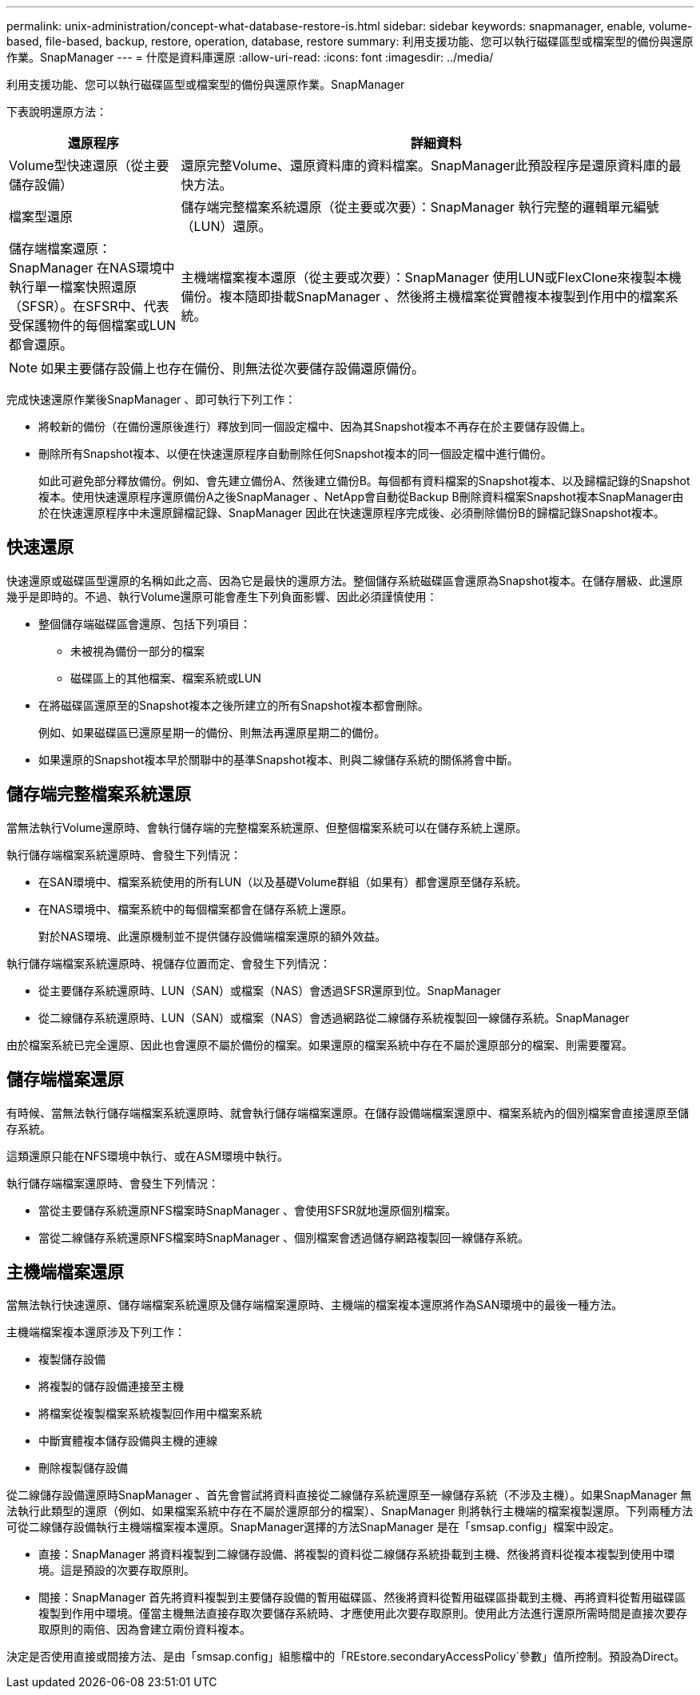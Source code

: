 ---
permalink: unix-administration/concept-what-database-restore-is.html 
sidebar: sidebar 
keywords: snapmanager, enable, volume-based, file-based, backup, restore, operation, database, restore 
summary: 利用支援功能、您可以執行磁碟區型或檔案型的備份與還原作業。SnapManager 
---
= 什麼是資料庫還原
:allow-uri-read: 
:icons: font
:imagesdir: ../media/


[role="lead"]
利用支援功能、您可以執行磁碟區型或檔案型的備份與還原作業。SnapManager

下表說明還原方法：

[cols="1a,3a"]
|===
| 還原程序 | 詳細資料 


 a| 
Volume型快速還原（從主要儲存設備）
 a| 
還原完整Volume、還原資料庫的資料檔案。SnapManager此預設程序是還原資料庫的最快方法。



 a| 
檔案型還原
 a| 
儲存端完整檔案系統還原（從主要或次要）：SnapManager 執行完整的邏輯單元編號（LUN）還原。



 a| 
儲存端檔案還原：SnapManager 在NAS環境中執行單一檔案快照還原（SFSR）。在SFSR中、代表受保護物件的每個檔案或LUN都會還原。



 a| 
主機端檔案複本還原（從主要或次要）：SnapManager 使用LUN或FlexClone來複製本機備份。複本隨即掛載SnapManager 、然後將主機檔案從實體複本複製到作用中的檔案系統。

|===

NOTE: 如果主要儲存設備上也存在備份、則無法從次要儲存設備還原備份。

完成快速還原作業後SnapManager 、即可執行下列工作：

* 將較新的備份（在備份還原後進行）釋放到同一個設定檔中、因為其Snapshot複本不再存在於主要儲存設備上。
* 刪除所有Snapshot複本、以便在快速還原程序自動刪除任何Snapshot複本的同一個設定檔中進行備份。
+
如此可避免部分釋放備份。例如、會先建立備份A、然後建立備份B。每個都有資料檔案的Snapshot複本、以及歸檔記錄的Snapshot複本。使用快速還原程序還原備份A之後SnapManager 、NetApp會自動從Backup B刪除資料檔案Snapshot複本SnapManager由於在快速還原程序中未還原歸檔記錄、SnapManager 因此在快速還原程序完成後、必須刪除備份B的歸檔記錄Snapshot複本。





== 快速還原

快速還原或磁碟區型還原的名稱如此之高、因為它是最快的還原方法。整個儲存系統磁碟區會還原為Snapshot複本。在儲存層級、此還原幾乎是即時的。不過、執行Volume還原可能會產生下列負面影響、因此必須謹慎使用：

* 整個儲存端磁碟區會還原、包括下列項目：
+
** 未被視為備份一部分的檔案
** 磁碟區上的其他檔案、檔案系統或LUN


* 在將磁碟區還原至的Snapshot複本之後所建立的所有Snapshot複本都會刪除。
+
例如、如果磁碟區已還原星期一的備份、則無法再還原星期二的備份。

* 如果還原的Snapshot複本早於關聯中的基準Snapshot複本、則與二線儲存系統的關係將會中斷。




== 儲存端完整檔案系統還原

當無法執行Volume還原時、會執行儲存端的完整檔案系統還原、但整個檔案系統可以在儲存系統上還原。

執行儲存端檔案系統還原時、會發生下列情況：

* 在SAN環境中、檔案系統使用的所有LUN（以及基礎Volume群組（如果有）都會還原至儲存系統。
* 在NAS環境中、檔案系統中的每個檔案都會在儲存系統上還原。
+
對於NAS環境、此還原機制並不提供儲存設備端檔案還原的額外效益。



執行儲存端檔案系統還原時、視儲存位置而定、會發生下列情況：

* 從主要儲存系統還原時、LUN（SAN）或檔案（NAS）會透過SFSR還原到位。SnapManager
* 從二線儲存系統還原時、LUN（SAN）或檔案（NAS）會透過網路從二線儲存系統複製回一線儲存系統。SnapManager


由於檔案系統已完全還原、因此也會還原不屬於備份的檔案。如果還原的檔案系統中存在不屬於還原部分的檔案、則需要覆寫。



== 儲存端檔案還原

有時候、當無法執行儲存端檔案系統還原時、就會執行儲存端檔案還原。在儲存設備端檔案還原中、檔案系統內的個別檔案會直接還原至儲存系統。

這類還原只能在NFS環境中執行、或在ASM環境中執行。

執行儲存端檔案還原時、會發生下列情況：

* 當從主要儲存系統還原NFS檔案時SnapManager 、會使用SFSR就地還原個別檔案。
* 當從二線儲存系統還原NFS檔案時SnapManager 、個別檔案會透過儲存網路複製回一線儲存系統。




== 主機端檔案還原

當無法執行快速還原、儲存端檔案系統還原及儲存端檔案還原時、主機端的檔案複本還原將作為SAN環境中的最後一種方法。

主機端檔案複本還原涉及下列工作：

* 複製儲存設備
* 將複製的儲存設備連接至主機
* 將檔案從複製檔案系統複製回作用中檔案系統
* 中斷實體複本儲存設備與主機的連線
* 刪除複製儲存設備


從二線儲存設備還原時SnapManager 、首先會嘗試將資料直接從二線儲存系統還原至一線儲存系統（不涉及主機）。如果SnapManager 無法執行此類型的還原（例如、如果檔案系統中存在不屬於還原部分的檔案）、SnapManager 則將執行主機端的檔案複製還原。下列兩種方法可從二線儲存設備執行主機端檔案複本還原。SnapManager選擇的方法SnapManager 是在「smsap.config」檔案中設定。

* 直接：SnapManager 將資料複製到二線儲存設備、將複製的資料從二線儲存系統掛載到主機、然後將資料從複本複製到使用中環境。這是預設的次要存取原則。
* 間接：SnapManager 首先將資料複製到主要儲存設備的暫用磁碟區、然後將資料從暫用磁碟區掛載到主機、再將資料從暫用磁碟區複製到作用中環境。僅當主機無法直接存取次要儲存系統時、才應使用此次要存取原則。使用此方法進行還原所需時間是直接次要存取原則的兩倍、因為會建立兩份資料複本。


決定是否使用直接或間接方法、是由「smsap.config」組態檔中的「REstore.secondaryAccessPolicy`參數」值所控制。預設為Direct。
